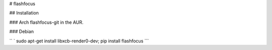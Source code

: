 \# flashfocus

\#\# Installation

\#\#\# Arch flashfocus-git in the AUR.

\#\#\# Debian

`` ` sudo apt-get install libxcb-render0-dev; pip install flashfocus ``\`


